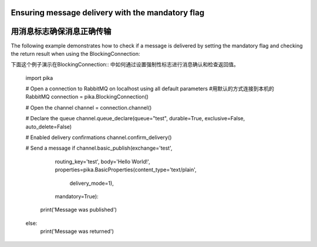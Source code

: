 Ensuring message delivery with the mandatory flag
=================================================
用消息标志确保消息正确传输
=================================================

The following example demonstrates how to check if a message is delivered by setting the mandatory flag and checking the return result when using the BlockingConnection::

下面这个例子演示在BlockingConnection:: 中如何通过设置强制性标志进行消息确认和检查返回值。

    import pika

    # Open a connection to RabbitMQ on localhost using all default parameters
    #用默认的方式连接到本机的RabbitMQ
    connection = pika.BlockingConnection()

    # Open the channel
    channel = connection.channel()

    # Declare the queue
    channel.queue_declare(queue="test", durable=True, exclusive=False, auto_delete=False)

    # Enabled delivery confirmations
    channel.confirm_delivery()

    # Send a message
    if channel.basic_publish(exchange='test',
                             routing_key='test',
                             body='Hello World!',
                             properties=pika.BasicProperties(content_type='text/plain',
                                                             delivery_mode=1),
                             mandatory=True):
        print('Message was published')
    else:
        print('Message was returned')
